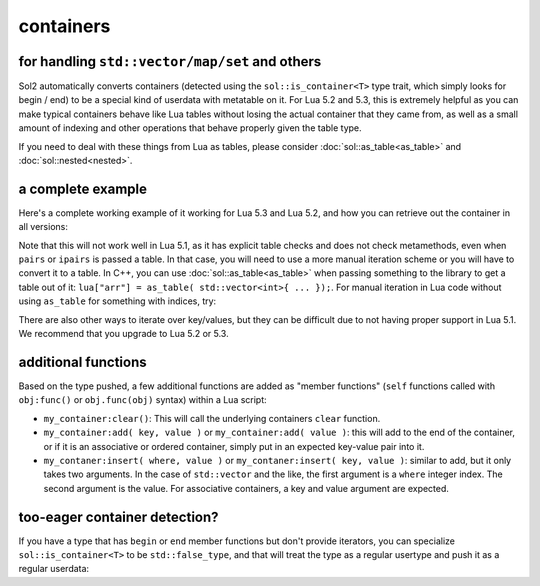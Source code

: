 containers
==========
for handling ``std::vector/map/set`` and others
-----------------------------------------------

Sol2 automatically converts containers (detected using the ``sol::is_container<T>`` type trait, which simply looks for begin / end) to be a special kind of userdata with metatable on it. For Lua 5.2 and 5.3, this is extremely helpful as you can make typical containers behave like Lua tables without losing the actual container that they came from, as well as a small amount of indexing and other operations that behave properly given the table type.

If you need to deal with these things from Lua as tables, please consider :doc:`sol::as_table<as_table>` and :doc:`sol::nested<nested>`.


a complete example
------------------

Here's a complete working example of it working for Lua 5.3 and Lua 5.2, and how you can retrieve out the container in all versions:

.. code-block:: cpp
	:caption: containers.cpp

	#define SOL_CHECK_ARGUMENTS
	#include <sol.hpp>

	int main() {
		sol::state lua;
		lua.open_libraries();

		lua.script(R"(
		function f (x)
			print('--- Calling f ---')
			for k, v in pairs(x) do
				print(k, v)
			end
		end
		)");

		// Have the function we 
		// just defined in Lua
		sol::function f = lua["f"];

		// Set a global variable called 
		// "arr" to be a vector of 5 lements
		lua["arr"] = std::vector<int>{ 2, 4, 6, 8, 10 };
		
		// Call it, see 5 elements
		// printed out
		f(lua["arr"]);

		// Mess with it in C++
		std::vector<int>& reference_to_arr = lua["arr"];
		reference_to_arr.push_back(12);

		// Call it, see *6* elements
		// printed out
		f(lua["arr"]);

		return 0;
	}


Note that this will not work well in Lua 5.1, as it has explicit table checks and does not check metamethods, even when ``pairs`` or ``ipairs`` is passed a table. In that case, you will need to use a more manual iteration scheme or you will have to convert it to a table. In C++, you can use :doc:`sol::as_table<as_table>` when passing something to the library to get a table out of it: ``lua["arr"] = as_table( std::vector<int>{ ... });``. For manual iteration in Lua code without using ``as_table`` for something with indices, try:

.. code-block:: lua
	:caption: iteration.lua

	for i = 1, #vec do
		print(i, vec[i]) 
	end

There are also other ways to iterate over key/values, but they can be difficult due to not having proper support in Lua 5.1. We recommend that you upgrade to Lua 5.2 or 5.3.


additional functions
--------------------

Based on the type pushed, a few additional functions are added as "member functions" (``self`` functions called with ``obj:func()`` or ``obj.func(obj)`` syntax) within a Lua script:

* ``my_container:clear()``: This will call the underlying containers ``clear`` function.
* ``my_container:add( key, value )`` or ``my_container:add( value )``: this will add to the end of the container, or if it is an associative or ordered container, simply put in an expected key-value pair into it.
* ``my_contaner:insert( where, value )`` or ``my_contaner:insert( key, value )``: similar to add, but it only takes two arguments. In the case of ``std::vector`` and the like, the first argument is a ``where`` integer index. The second argument is the value. For associative containers, a key and value argument are expected.


.. _container-detection:

too-eager container detection?
------------------------------


If you have a type that has ``begin`` or ``end`` member functions but don't provide iterators, you can specialize ``sol::is_container<T>`` to be ``std::false_type``, and that will treat the type as a regular usertype and push it as a regular userdata:

.. code-block:: cpp
	:caption: specialization.hpp

	struct not_container {
		void begin() {

		}

		void end() {

		}
	};

	namespace sol {
		template <>
		struct is_container<not_container> : std::false_type {};
	}